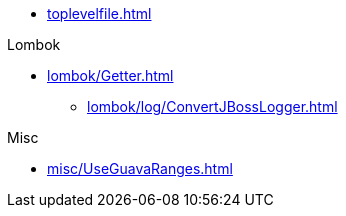 * xref:toplevelfile.adoc[]

.Lombok
* xref:lombok/Getter.adoc[]

** xref:lombok/log/ConvertJBossLogger.adoc[]

.Misc
* xref:misc/UseGuavaRanges.adoc[]
